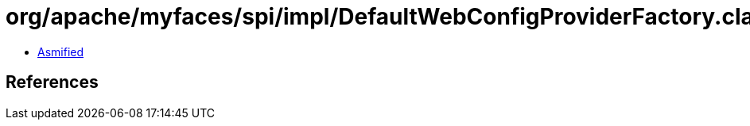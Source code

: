 = org/apache/myfaces/spi/impl/DefaultWebConfigProviderFactory.class

 - link:DefaultWebConfigProviderFactory-asmified.java[Asmified]

== References

